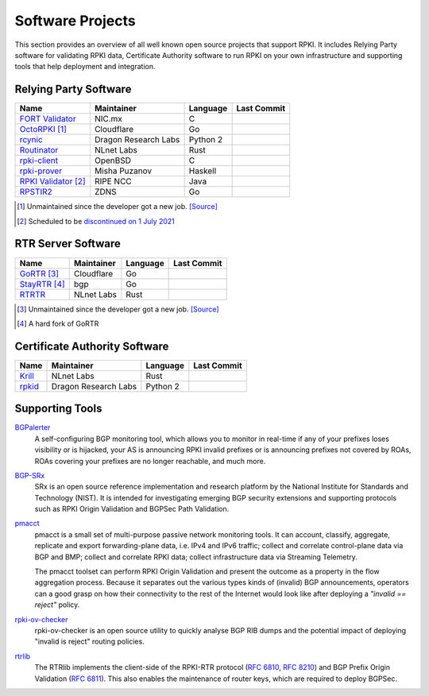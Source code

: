 .. index:: ! Software Projects

.. _doc_tools:

Software Projects
=================

This section provides an overview of all well known open source projects that
support RPKI. It includes Relying Party software for validating RPKI data,
Certificate Authority software to run RPKI on your own infrastructure and
supporting tools that help deployment and integration.

.. index:: Relying Party software
  see: RPKI Validator; Relying Party software

.. _relying_party_software:

Relying Party Software
----------------------

.. csv-table:: 
   :header: "Name", "Maintainer", "Language", "Last Commit" 

   "`FORT Validator <https://github.com/NICMx/FORT-validator>`_", "NIC.mx", "C", ".. image:: https://img.shields.io/github/last-commit/NICMx/FORT-validator?label=%20&style=flat-square"
   "`OctoRPKI <https://github.com/cloudflare/cfrpki#octorpki>`_ [#]_", "Cloudflare", "Go", ".. image:: https://img.shields.io/github/last-commit/cloudflare/cfrpki?label=%20&style=flat-square"
   "`rcynic <https://github.com/dragonresearch/rpki.net>`_", "Dragon Research Labs", "Python 2", ".. image:: https://img.shields.io/github/last-commit/dragonresearch/rpki.net?label=%20&style=flat-square"   
   "`Routinator <https://github.com/NLnetLabs/routinator>`_", "NLnet Labs", "Rust", ".. image:: https://img.shields.io/github/last-commit/nlnetlabs/routinator?label=%20&style=flat-square"
   "`rpki-client <https://github.com/rpki-client/rpki-client-portable>`_", "OpenBSD", "C", ".. image:: https://img.shields.io/github/last-commit/rpki-client/rpki-client-portable?label=%20&style=flat-square"
   "`rpki-prover <https://github.com/lolepezy/rpki-prover>`_", "Misha Puzanov", "Haskell", ".. image:: https://img.shields.io/github/last-commit/lolepezy/rpki-prover?label=%20&style=flat-square"
   "`RPKI Validator <https://github.com/RIPE-NCC/rpki-validator-3>`_ [#]_", "RIPE NCC", "Java", ".. image:: https://img.shields.io/github/last-commit/RIPE-NCC/rpki-validator-3?label=%20&style=flat-square"
   "`RPSTIR2 <https://github.com/bgpsecurity/rpstir2>`_", "ZDNS", "Go", ".. image:: https://img.shields.io/github/last-commit/bgpsecurity/rpstir2?label=%20&style=flat-square"

.. [#] Unmaintained since the developer got a new job. `[Source] <https://twitter.com/lpoinsig/status/1392153429431123975>`_
.. [#] Scheduled to be `discontinued on 1 July 2021 <https://labs.ripe.net/Members/nathalie_nathalie/life-cycle-of-the-ripe-ncc-rpki-validator-1>`_

.. index:: RTR Server software

RTR Server Software
-------------------

.. csv-table:: 
   :header: "Name", "Maintainer", "Language", "Last Commit" 

   "`GoRTR <https://github.com/cloudflare/gortr>`_ [#]_", "Cloudflare", "Go", ".. image:: https://img.shields.io/github/last-commit/cloudflare/gortr?label=%20&style=flat-square"
   "`StayRTR <https://github.com/bgp/stayrtr/>`_ [#]_", "bgp", "Go", ".. image:: https://img.shields.io/github/last-commit/bgp/stayrtr?label=%20&style=flat-square"
   "`RTRTR <https://github.com/NLnetLabs/rtrtr>`_", "NLnet Labs", "Rust", ".. image:: https://img.shields.io/github/last-commit/nlnetlabs/rtrtr?label=%20&style=flat-square"

.. [#] Unmaintained since the developer got a new job. `[Source] <https://twitter.com/lpoinsig/status/1394144623489019904>`_
.. [#] A hard fork of GoRTR

.. index:: Certificate Authority software

Certificate Authority Software
------------------------------

.. csv-table:: 
   :header: "Name", "Maintainer", "Language", Last Commit 

   "`Krill <https://github.com/NLnetLabs/krill>`_", "NLnet Labs", "Rust", ".. image:: https://img.shields.io/github/last-commit/NLnetLabs/krill?label=%20&style=flat-square"
   "`rpkid <https://github.com/dragonresearch/rpki.net>`_", "Dragon Research Labs", "Python 2", ".. image:: https://img.shields.io/github/last-commit/dragonresearch/rpki.net?label=%20&style=flat-square"

Supporting Tools
----------------

`BGPalerter <https://github.com/nttgin/BGPalerter>`_
   A self-configuring BGP monitoring tool, which allows you to monitor in 
   real-time if any of your prefixes loses visibility or is hijacked, your AS is
   announcing RPKI invalid prefixes or is announcing prefixes not covered by 
   ROAs, ROAs covering your prefixes are no longer reachable, and much more. 
   
`BGP-SRx <https://www.nist.gov/services-resources/software/bgp-secure-routing-extension-bgp-srx-prototype>`_
   SRx is an open source reference implementation and research platform by the
   National Institute for Standards and Technology (NIST). It is intended for
   investigating emerging BGP security extensions and supporting protocols such
   as RPKI Origin Validation and BGPSec Path Validation.

`pmacct <http://pmacct.net>`_
   pmacct is a small set of multi-purpose passive network monitoring tools.
   It can account, classify, aggregate, replicate and export forwarding-plane
   data, i.e. IPv4 and IPv6 traffic; collect and correlate control-plane data
   via BGP and BMP; collect and correlate RPKI data; collect infrastructure
   data via Streaming Telemetry.

   The pmacct toolset can perform RPKI Origin Validation and present
   the outcome as a property in the flow aggregation process. Because it
   separates out the various types kinds of (invalid) BGP announcements,
   operators can a good grasp on how their connectivity to the rest of the
   Internet would look like after deploying a *"invalid == reject"* policy.

`rpki-ov-checker <https://github.com/job/rpki-ov-checker>`_
   rpki-ov-checker is an open source utility to quickly analyse BGP RIB dumps
   and the potential impact of deploying "invalid is reject" routing policies.

`rtrlib <https://github.com/rtrlib/rtrlib>`_
   The RTRlib implements the client-side of the RPKI-RTR protocol
   (:RFC:`6810`, :RFC:`8210`) and BGP Prefix Origin
   Validation (:RFC:`6811`). This also enables the maintenance of
   router keys, which are required to deploy BGPSec.
